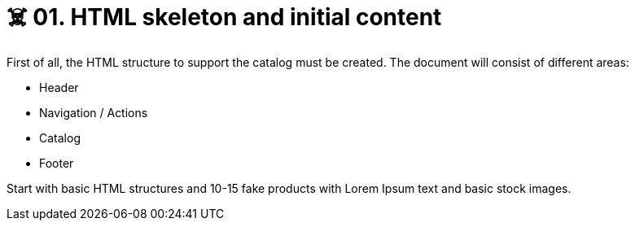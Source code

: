 = ☠️ 01. HTML skeleton and initial content

First of all, the HTML structure to support the catalog must be created. The document will consist of different areas:

* Header
* Navigation / Actions
* Catalog
* Footer

Start with basic HTML structures and 10-15 fake products with Lorem Ipsum text and basic stock images.